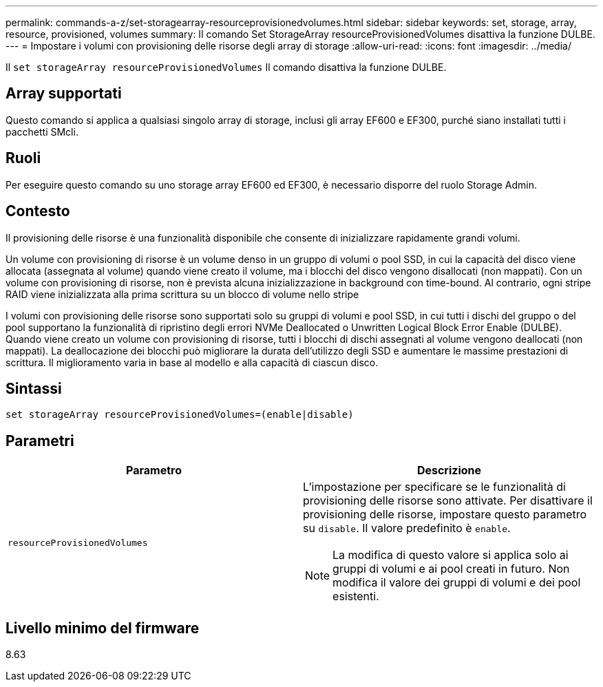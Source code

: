 ---
permalink: commands-a-z/set-storagearray-resourceprovisionedvolumes.html 
sidebar: sidebar 
keywords: set, storage, array, resource, provisioned, volumes 
summary: Il comando Set StorageArray resourceProvisionedVolumes disattiva la funzione DULBE. 
---
= Impostare i volumi con provisioning delle risorse degli array di storage
:allow-uri-read: 
:icons: font
:imagesdir: ../media/


[role="lead"]
Il `set storageArray resourceProvisionedVolumes` Il comando disattiva la funzione DULBE.



== Array supportati

Questo comando si applica a qualsiasi singolo array di storage, inclusi gli array EF600 e EF300, purché siano installati tutti i pacchetti SMcli.



== Ruoli

Per eseguire questo comando su uno storage array EF600 ed EF300, è necessario disporre del ruolo Storage Admin.



== Contesto

Il provisioning delle risorse è una funzionalità disponibile che consente di inizializzare rapidamente grandi volumi.

Un volume con provisioning di risorse è un volume denso in un gruppo di volumi o pool SSD, in cui la capacità del disco viene allocata (assegnata al volume) quando viene creato il volume, ma i blocchi del disco vengono disallocati (non mappati). Con un volume con provisioning di risorse, non è prevista alcuna inizializzazione in background con time-bound. Al contrario, ogni stripe RAID viene inizializzata alla prima scrittura su un blocco di volume nello stripe

I volumi con provisioning delle risorse sono supportati solo su gruppi di volumi e pool SSD, in cui tutti i dischi del gruppo o del pool supportano la funzionalità di ripristino degli errori NVMe Deallocated o Unwritten Logical Block Error Enable (DULBE). Quando viene creato un volume con provisioning di risorse, tutti i blocchi di dischi assegnati al volume vengono deallocati (non mappati). La deallocazione dei blocchi può migliorare la durata dell'utilizzo degli SSD e aumentare le massime prestazioni di scrittura. Il miglioramento varia in base al modello e alla capacità di ciascun disco.



== Sintassi

[source, cli]
----
set storageArray resourceProvisionedVolumes=(enable|disable)
----


== Parametri

[cols="2*"]
|===
| Parametro | Descrizione 


 a| 
`resourceProvisionedVolumes`
 a| 
L'impostazione per specificare se le funzionalità di provisioning delle risorse sono attivate. Per disattivare il provisioning delle risorse, impostare questo parametro su `disable`. Il valore predefinito è `enable`.

[NOTE]
====
La modifica di questo valore si applica solo ai gruppi di volumi e ai pool creati in futuro. Non modifica il valore dei gruppi di volumi e dei pool esistenti.

====
|===


== Livello minimo del firmware

8.63
